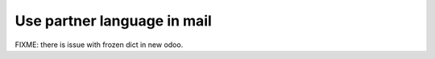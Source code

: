 Use partner language in mail
============================

FIXME: there is issue with frozen dict in new odoo.

